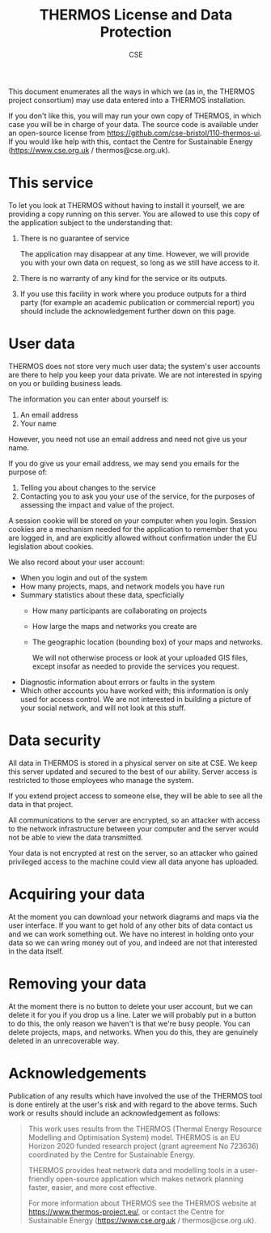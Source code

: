 #+TITLE: THERMOS License and Data Protection
#+AUTHOR: CSE

This document enumerates all the ways in which we (as in, the THERMOS project consortium) may use data entered into a THERMOS installation.

If you don't like this, you will may run your own copy of THERMOS, in which case you will be in charge of your data. The source code is available under an open-source license from https://github.com/cse-bristol/110-thermos-ui.
If you would like help with this, contact the Centre for Sustainable Energy (https://www.cse.org.uk / thermos@cse.org.uk).

* This service

To let you look at THERMOS without having to install it yourself, we are providing a copy running on this server.
You are allowed to use this copy of the application subject to the understanding that:

1. There is no guarantee of service

   The application may disappear at any time. However, we will provide you with your own data on request, so long as we still have access to it.
2. There is no warranty of any kind for the service or its outputs.
3. If you use this facility in work where you produce outputs for a third party (for example an academic publication or commercial report) you should include the acknowledgement further down on this page.

* User data

THERMOS does not store very much user data; the system's user accounts are there to help you keep your data private.
We are not interested in spying on you or building business leads.

The information you can enter about yourself is:

1. An email address
2. Your name

However, you need not use an email address and need not give us your name.

If you do give us your email address, we may send you emails for the purpose of:

1. Telling you about changes to the service
2. Contacting you to ask you your use of the service, for the purposes of assessing the impact and value of the project.

A session cookie will be stored on your computer when you login. 
Session cookies are a mechanism needed for the application to remember that you are logged in, and are explicitly allowed without confirmation under the EU legislation about cookies.

We also record about your user account:

- When you login and out of the system
- How many projects, maps, and network models you have run
- Summary statistics about these data, specficially
  - How many participants are collaborating on projects
  - How large the maps and networks you create are
  - The geographic location (bounding box) of your maps and networks.

    We will not otherwise process or look at your uploaded GIS files, except insofar as needed to provide the services you request.
- Diagnostic information about errors or faults in the system
- Which other accounts you have worked with; this information is only used for access control.
  We are not interested in building a picture of your social network, and will not look at this stuff.

* Data security

All data in THERMOS is stored in a physical server on site at CSE.
We keep this server updated and secured to the best of our ability. 
Server access is restricted to those employees who manage the system.

If you extend project access to someone else, they will be able to see all the data in that project.

All communications to the server are encrypted, so an attacker with access to the network infrastructure between your computer and the server would not be able to view the data transmitted.

Your data is not encrypted at rest on the server, so an attacker who gained privileged access to the machine could view all data anyone has uploaded.

* Acquiring your data

At the moment you can download your network diagrams and maps via the user interface.
If you want to get hold of any other bits of data contact us and we can work something out.
We have no interest in holding onto your data so we can wring money out of you, and indeed are not that interested in the data itself.

* Removing your data

At the moment there is no button to delete your user account, but we can delete it for you if you drop us a line.
Later we will probably put in a button to do this, the only reason we haven't is that we're busy people.
You can delete projects, maps, and networks. When you do this, they are genuinely deleted in an unrecoverable way.

* Acknowledgements
Publication of any results which have involved the use of the THERMOS
tool is done entirely at the user's risk and with regard to the above
terms. Such work or results should include an acknowledgement as follows:

#+BEGIN_QUOTE
This work uses results from the THERMOS (Thermal Energy Resource Modelling
and Optimisation System) model. THERMOS is an EU Horizon 2020 funded
research project (grant agreement No 723636) coordinated by the Centre
for Sustainable Energy.

THERMOS provides heat network data and modelling tools in a
user-friendly open-source application which makes network
planning faster, easier, and more cost effective.

For more information about THERMOS see the THERMOS website at https://www.thermos-project.eu/, or contact the Centre for Sustainable Energy (https://www.cse.org.uk / thermos@cse.org.uk).
#+END_QUOTE
